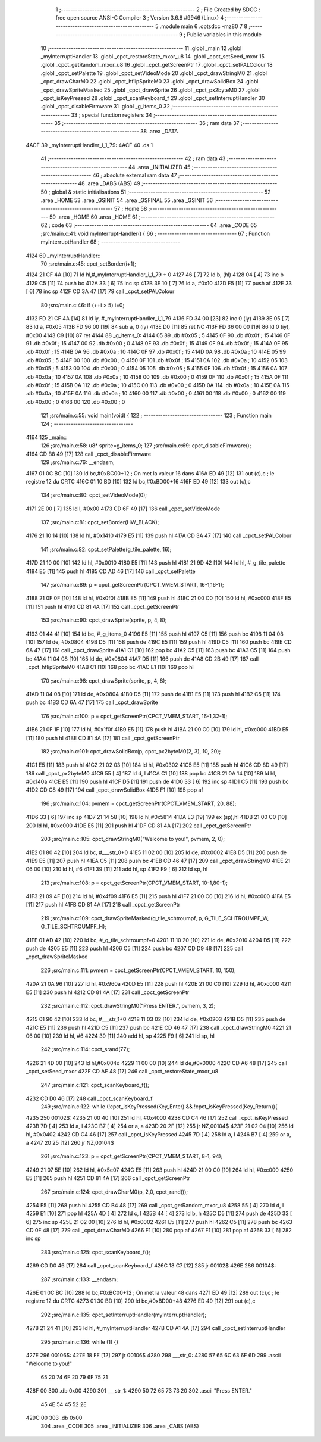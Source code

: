                               1 ;--------------------------------------------------------
                              2 ; File Created by SDCC : free open source ANSI-C Compiler
                              3 ; Version 3.6.8 #9946 (Linux)
                              4 ;--------------------------------------------------------
                              5 	.module main
                              6 	.optsdcc -mz80
                              7 	
                              8 ;--------------------------------------------------------
                              9 ; Public variables in this module
                             10 ;--------------------------------------------------------
                             11 	.globl _main
                             12 	.globl _myInterruptHandler
                             13 	.globl _cpct_restoreState_mxor_u8
                             14 	.globl _cpct_setSeed_mxor
                             15 	.globl _cpct_getRandom_mxor_u8
                             16 	.globl _cpct_getScreenPtr
                             17 	.globl _cpct_setPALColour
                             18 	.globl _cpct_setPalette
                             19 	.globl _cpct_setVideoMode
                             20 	.globl _cpct_drawStringM0
                             21 	.globl _cpct_drawCharM0
                             22 	.globl _cpct_hflipSpriteM0
                             23 	.globl _cpct_drawSolidBox
                             24 	.globl _cpct_drawSpriteMasked
                             25 	.globl _cpct_drawSprite
                             26 	.globl _cpct_px2byteM0
                             27 	.globl _cpct_isKeyPressed
                             28 	.globl _cpct_scanKeyboard_f
                             29 	.globl _cpct_setInterruptHandler
                             30 	.globl _cpct_disableFirmware
                             31 	.globl _g_items_0
                             32 ;--------------------------------------------------------
                             33 ; special function registers
                             34 ;--------------------------------------------------------
                             35 ;--------------------------------------------------------
                             36 ; ram data
                             37 ;--------------------------------------------------------
                             38 	.area _DATA
   4ACF                      39 _myInterruptHandler_i_1_79:
   4ACF                      40 	.ds 1
                             41 ;--------------------------------------------------------
                             42 ; ram data
                             43 ;--------------------------------------------------------
                             44 	.area _INITIALIZED
                             45 ;--------------------------------------------------------
                             46 ; absolute external ram data
                             47 ;--------------------------------------------------------
                             48 	.area _DABS (ABS)
                             49 ;--------------------------------------------------------
                             50 ; global & static initialisations
                             51 ;--------------------------------------------------------
                             52 	.area _HOME
                             53 	.area _GSINIT
                             54 	.area _GSFINAL
                             55 	.area _GSINIT
                             56 ;--------------------------------------------------------
                             57 ; Home
                             58 ;--------------------------------------------------------
                             59 	.area _HOME
                             60 	.area _HOME
                             61 ;--------------------------------------------------------
                             62 ; code
                             63 ;--------------------------------------------------------
                             64 	.area _CODE
                             65 ;src/main.c:41: void myInterruptHandler() {
                             66 ;	---------------------------------
                             67 ; Function myInterruptHandler
                             68 ; ---------------------------------
   4124                      69 _myInterruptHandler::
                             70 ;src/main.c:45: cpct_setBorder(i+1);
   4124 21 CF 4A      [10]   71 	ld	hl,#_myInterruptHandler_i_1_79 + 0
   4127 46            [ 7]   72 	ld	b, (hl)
   4128 04            [ 4]   73 	inc	b
   4129 C5            [11]   74 	push	bc
   412A 33            [ 6]   75 	inc	sp
   412B 3E 10         [ 7]   76 	ld	a, #0x10
   412D F5            [11]   77 	push	af
   412E 33            [ 6]   78 	inc	sp
   412F CD 3A 47      [17]   79 	call	_cpct_setPALColour
                             80 ;src/main.c:46: if (++i > 5) i=0;
   4132 FD 21 CF 4A   [14]   81 	ld	iy, #_myInterruptHandler_i_1_79
   4136 FD 34 00      [23]   82 	inc	0 (iy)
   4139 3E 05         [ 7]   83 	ld	a, #0x05
   413B FD 96 00      [19]   84 	sub	a, 0 (iy)
   413E D0            [11]   85 	ret	NC
   413F FD 36 00 00   [19]   86 	ld	0 (iy), #0x00
   4143 C9            [10]   87 	ret
   4144                      88 _g_items_0:
   4144 05                   89 	.db #0x05	; 5
   4145 0F                   90 	.db #0x0f	; 15
   4146 0F                   91 	.db #0x0f	; 15
   4147 00                   92 	.db #0x00	; 0
   4148 0F                   93 	.db #0x0f	; 15
   4149 0F                   94 	.db #0x0f	; 15
   414A 0F                   95 	.db #0x0f	; 15
   414B 0A                   96 	.db #0x0a	; 10
   414C 0F                   97 	.db #0x0f	; 15
   414D 0A                   98 	.db #0x0a	; 10
   414E 05                   99 	.db #0x05	; 5
   414F 00                  100 	.db #0x00	; 0
   4150 0F                  101 	.db #0x0f	; 15
   4151 0A                  102 	.db #0x0a	; 10
   4152 05                  103 	.db #0x05	; 5
   4153 00                  104 	.db #0x00	; 0
   4154 05                  105 	.db #0x05	; 5
   4155 0F                  106 	.db #0x0f	; 15
   4156 0A                  107 	.db #0x0a	; 10
   4157 0A                  108 	.db #0x0a	; 10
   4158 00                  109 	.db #0x00	; 0
   4159 0F                  110 	.db #0x0f	; 15
   415A 0F                  111 	.db #0x0f	; 15
   415B 0A                  112 	.db #0x0a	; 10
   415C 00                  113 	.db #0x00	; 0
   415D 0A                  114 	.db #0x0a	; 10
   415E 0A                  115 	.db #0x0a	; 10
   415F 0A                  116 	.db #0x0a	; 10
   4160 00                  117 	.db #0x00	; 0
   4161 00                  118 	.db #0x00	; 0
   4162 00                  119 	.db #0x00	; 0
   4163 00                  120 	.db #0x00	; 0
                            121 ;src/main.c:55: void main(void) {
                            122 ;	---------------------------------
                            123 ; Function main
                            124 ; ---------------------------------
   4164                     125 _main::
                            126 ;src/main.c:58: u8* sprite=g_items_0;
                            127 ;src/main.c:69: cpct_disableFirmware();
   4164 CD B8 49      [17]  128 	call	_cpct_disableFirmware
                            129 ;src/main.c:76: __endasm;
   4167 01 0C BC      [10]  130 	ld	bc,#0xBC00+12 ; On met la valeur 16 dans
   416A ED 49         [12]  131 	out	(c),c ; le registre 12 du CRTC
   416C 01 10 BD      [10]  132 	ld	bc,#0xBD00+16
   416F ED 49         [12]  133 	out	(c),c
                            134 ;src/main.c:80: cpct_setVideoMode(0);
   4171 2E 00         [ 7]  135 	ld	l, #0x00
   4173 CD 6F 49      [17]  136 	call	_cpct_setVideoMode
                            137 ;src/main.c:81: cpct_setBorder(HW_BLACK);
   4176 21 10 14      [10]  138 	ld	hl, #0x1410
   4179 E5            [11]  139 	push	hl
   417A CD 3A 47      [17]  140 	call	_cpct_setPALColour
                            141 ;src/main.c:82: cpct_setPalette(g_tile_palette, 16);
   417D 21 10 00      [10]  142 	ld	hl, #0x0010
   4180 E5            [11]  143 	push	hl
   4181 21 9D 42      [10]  144 	ld	hl, #_g_tile_palette
   4184 E5            [11]  145 	push	hl
   4185 CD AD 46      [17]  146 	call	_cpct_setPalette
                            147 ;src/main.c:89: p = cpct_getScreenPtr(CPCT_VMEM_START, 16-1,16-1);
   4188 21 0F 0F      [10]  148 	ld	hl, #0x0f0f
   418B E5            [11]  149 	push	hl
   418C 21 00 C0      [10]  150 	ld	hl, #0xc000
   418F E5            [11]  151 	push	hl
   4190 CD 81 4A      [17]  152 	call	_cpct_getScreenPtr
                            153 ;src/main.c:90: cpct_drawSprite(sprite, p, 4, 8);
   4193 01 44 41      [10]  154 	ld	bc, #_g_items_0
   4196 E5            [11]  155 	push	hl
   4197 C5            [11]  156 	push	bc
   4198 11 04 08      [10]  157 	ld	de, #0x0804
   419B D5            [11]  158 	push	de
   419C E5            [11]  159 	push	hl
   419D C5            [11]  160 	push	bc
   419E CD 6A 47      [17]  161 	call	_cpct_drawSprite
   41A1 C1            [10]  162 	pop	bc
   41A2 C5            [11]  163 	push	bc
   41A3 C5            [11]  164 	push	bc
   41A4 11 04 08      [10]  165 	ld	de, #0x0804
   41A7 D5            [11]  166 	push	de
   41A8 CD 2B 49      [17]  167 	call	_cpct_hflipSpriteM0
   41AB C1            [10]  168 	pop	bc
   41AC E1            [10]  169 	pop	hl
                            170 ;src/main.c:98: cpct_drawSprite(sprite, p, 4, 8);
   41AD 11 04 08      [10]  171 	ld	de, #0x0804
   41B0 D5            [11]  172 	push	de
   41B1 E5            [11]  173 	push	hl
   41B2 C5            [11]  174 	push	bc
   41B3 CD 6A 47      [17]  175 	call	_cpct_drawSprite
                            176 ;src/main.c:100: p = cpct_getScreenPtr(CPCT_VMEM_START, 16-1,32-1);
   41B6 21 0F 1F      [10]  177 	ld	hl, #0x1f0f
   41B9 E5            [11]  178 	push	hl
   41BA 21 00 C0      [10]  179 	ld	hl, #0xc000
   41BD E5            [11]  180 	push	hl
   41BE CD 81 4A      [17]  181 	call	_cpct_getScreenPtr
                            182 ;src/main.c:101: cpct_drawSolidBox(p, cpct_px2byteM0(2, 3), 10, 20);
   41C1 E5            [11]  183 	push	hl
   41C2 21 02 03      [10]  184 	ld	hl, #0x0302
   41C5 E5            [11]  185 	push	hl
   41C6 CD 8D 49      [17]  186 	call	_cpct_px2byteM0
   41C9 55            [ 4]  187 	ld	d, l
   41CA C1            [10]  188 	pop	bc
   41CB 21 0A 14      [10]  189 	ld	hl, #0x140a
   41CE E5            [11]  190 	push	hl
   41CF D5            [11]  191 	push	de
   41D0 33            [ 6]  192 	inc	sp
   41D1 C5            [11]  193 	push	bc
   41D2 CD C8 49      [17]  194 	call	_cpct_drawSolidBox
   41D5 F1            [10]  195 	pop	af
                            196 ;src/main.c:104: pvmem = cpct_getScreenPtr(CPCT_VMEM_START, 20, 88);
   41D6 33            [ 6]  197 	inc	sp
   41D7 21 14 58      [10]  198 	ld	hl,#0x5814
   41DA E3            [19]  199 	ex	(sp),hl
   41DB 21 00 C0      [10]  200 	ld	hl, #0xc000
   41DE E5            [11]  201 	push	hl
   41DF CD 81 4A      [17]  202 	call	_cpct_getScreenPtr
                            203 ;src/main.c:105: cpct_drawStringM0("Welcome to you!", pvmem, 2, 0);
   41E2 01 80 42      [10]  204 	ld	bc, #___str_0+0
   41E5 11 02 00      [10]  205 	ld	de, #0x0002
   41E8 D5            [11]  206 	push	de
   41E9 E5            [11]  207 	push	hl
   41EA C5            [11]  208 	push	bc
   41EB CD 46 47      [17]  209 	call	_cpct_drawStringM0
   41EE 21 06 00      [10]  210 	ld	hl, #6
   41F1 39            [11]  211 	add	hl, sp
   41F2 F9            [ 6]  212 	ld	sp, hl
                            213 ;src/main.c:108: p = cpct_getScreenPtr(CPCT_VMEM_START, 10-1,80-1);
   41F3 21 09 4F      [10]  214 	ld	hl, #0x4f09
   41F6 E5            [11]  215 	push	hl
   41F7 21 00 C0      [10]  216 	ld	hl, #0xc000
   41FA E5            [11]  217 	push	hl
   41FB CD 81 4A      [17]  218 	call	_cpct_getScreenPtr
                            219 ;src/main.c:109: cpct_drawSpriteMasked(g_tile_schtroumpf, p, G_TILE_SCHTROUMPF_W, G_TILE_SCHTROUMPF_H);
   41FE 01 AD 42      [10]  220 	ld	bc, #_g_tile_schtroumpf+0
   4201 11 10 20      [10]  221 	ld	de, #0x2010
   4204 D5            [11]  222 	push	de
   4205 E5            [11]  223 	push	hl
   4206 C5            [11]  224 	push	bc
   4207 CD D9 48      [17]  225 	call	_cpct_drawSpriteMasked
                            226 ;src/main.c:111: pvmem = cpct_getScreenPtr(CPCT_VMEM_START, 10, 150);
   420A 21 0A 96      [10]  227 	ld	hl, #0x960a
   420D E5            [11]  228 	push	hl
   420E 21 00 C0      [10]  229 	ld	hl, #0xc000
   4211 E5            [11]  230 	push	hl
   4212 CD 81 4A      [17]  231 	call	_cpct_getScreenPtr
                            232 ;src/main.c:112: cpct_drawStringM0("Press ENTER.", pvmem, 3, 2);
   4215 01 90 42      [10]  233 	ld	bc, #___str_1+0
   4218 11 03 02      [10]  234 	ld	de, #0x0203
   421B D5            [11]  235 	push	de
   421C E5            [11]  236 	push	hl
   421D C5            [11]  237 	push	bc
   421E CD 46 47      [17]  238 	call	_cpct_drawStringM0
   4221 21 06 00      [10]  239 	ld	hl, #6
   4224 39            [11]  240 	add	hl, sp
   4225 F9            [ 6]  241 	ld	sp, hl
                            242 ;src/main.c:114: cpct_srand(77);
   4226 21 4D 00      [10]  243 	ld	hl,#0x004d
   4229 11 00 00      [10]  244 	ld	de,#0x0000
   422C CD A6 48      [17]  245 	call	_cpct_setSeed_mxor
   422F CD AE 48      [17]  246 	call	_cpct_restoreState_mxor_u8
                            247 ;src/main.c:121: cpct_scanKeyboard_f();
   4232 CD D0 46      [17]  248 	call	_cpct_scanKeyboard_f
                            249 ;src/main.c:122: while (!cpct_isKeyPressed(Key_Enter) && !cpct_isKeyPressed(Key_Return)){
   4235                     250 00102$:
   4235 21 00 40      [10]  251 	ld	hl, #0x4000
   4238 CD C4 46      [17]  252 	call	_cpct_isKeyPressed
   423B 7D            [ 4]  253 	ld	a, l
   423C B7            [ 4]  254 	or	a, a
   423D 20 2F         [12]  255 	jr	NZ,00104$
   423F 21 02 04      [10]  256 	ld	hl, #0x0402
   4242 CD C4 46      [17]  257 	call	_cpct_isKeyPressed
   4245 7D            [ 4]  258 	ld	a, l
   4246 B7            [ 4]  259 	or	a, a
   4247 20 25         [12]  260 	jr	NZ,00104$
                            261 ;src/main.c:123: p = cpct_getScreenPtr(CPCT_VMEM_START, 8-1, 94);
   4249 21 07 5E      [10]  262 	ld	hl, #0x5e07
   424C E5            [11]  263 	push	hl
   424D 21 00 C0      [10]  264 	ld	hl, #0xc000
   4250 E5            [11]  265 	push	hl
   4251 CD 81 4A      [17]  266 	call	_cpct_getScreenPtr
                            267 ;src/main.c:124: cpct_drawCharM0(p, 2,0, cpct_rand());
   4254 E5            [11]  268 	push	hl
   4255 CD B4 48      [17]  269 	call	_cpct_getRandom_mxor_u8
   4258 55            [ 4]  270 	ld	d, l
   4259 E1            [10]  271 	pop	hl
   425A 4D            [ 4]  272 	ld	c, l
   425B 44            [ 4]  273 	ld	b, h
   425C D5            [11]  274 	push	de
   425D 33            [ 6]  275 	inc	sp
   425E 21 02 00      [10]  276 	ld	hl, #0x0002
   4261 E5            [11]  277 	push	hl
   4262 C5            [11]  278 	push	bc
   4263 CD 0F 48      [17]  279 	call	_cpct_drawCharM0
   4266 F1            [10]  280 	pop	af
   4267 F1            [10]  281 	pop	af
   4268 33            [ 6]  282 	inc	sp
                            283 ;src/main.c:125: cpct_scanKeyboard_f();
   4269 CD D0 46      [17]  284 	call	_cpct_scanKeyboard_f
   426C 18 C7         [12]  285 	jr	00102$
   426E                     286 00104$:
                            287 ;src/main.c:133: __endasm;
   426E 01 0C BC      [10]  288 	ld	bc,#0xBC00+12 ; On met la valeur 48 dans
   4271 ED 49         [12]  289 	out	(c),c ; le registre 12 du CRTC
   4273 01 30 BD      [10]  290 	ld	bc,#0xBD00+48
   4276 ED 49         [12]  291 	out	(c),c
                            292 ;src/main.c:135: cpct_setInterruptHandler(myInterruptHandler);
   4278 21 24 41      [10]  293 	ld	hl, #_myInterruptHandler
   427B CD A1 4A      [17]  294 	call	_cpct_setInterruptHandler
                            295 ;src/main.c:136: while (1) {}
   427E                     296 00106$:
   427E 18 FE         [12]  297 	jr	00106$
   4280                     298 ___str_0:
   4280 57 65 6C 63 6F 6D   299 	.ascii "Welcome to you!"
        65 20 74 6F 20 79
        6F 75 21
   428F 00                  300 	.db 0x00
   4290                     301 ___str_1:
   4290 50 72 65 73 73 20   302 	.ascii "Press ENTER."
        45 4E 54 45 52 2E
   429C 00                  303 	.db 0x00
                            304 	.area _CODE
                            305 	.area _INITIALIZER
                            306 	.area _CABS (ABS)
